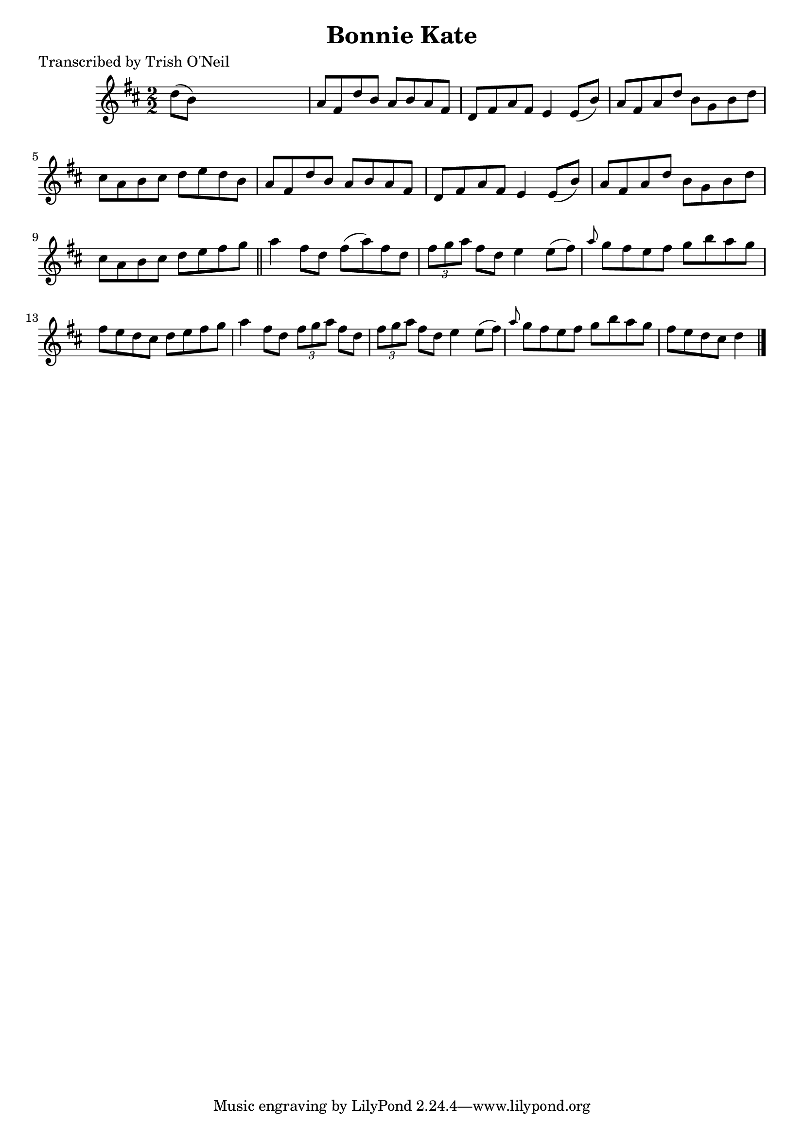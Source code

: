 
\version "2.16.2"
% automatically converted by musicxml2ly from xml/1277_to.xml

%% additional definitions required by the score:
\language "english"


\header {
    poet = "Transcribed by Trish O'Neil"
    encoder = "abc2xml version 63"
    encodingdate = "2015-01-25"
    title = "Bonnie Kate"
    }

\layout {
    \context { \Score
        autoBeaming = ##f
        }
    }
PartPOneVoiceOne =  \relative d'' {
    \key d \major \numericTimeSignature\time 2/2 d8 ( [ b8 ) ] s2. | % 2
    a8 [ fs8 d'8 b8 ] a8 [ b8 a8 fs8 ] | % 3
    d8 [ fs8 a8 fs8 ] e4 e8 ( [ b'8 ) ] | % 4
    a8 [ fs8 a8 d8 ] b8 [ g8 b8 d8 ] | % 5
    cs8 [ a8 b8 cs8 ] d8 [ e8 d8 b8 ] | % 6
    a8 [ fs8 d'8 b8 ] a8 [ b8 a8 fs8 ] | % 7
    d8 [ fs8 a8 fs8 ] e4 e8 ( [ b'8 ) ] | % 8
    a8 [ fs8 a8 d8 ] b8 [ g8 b8 d8 ] | % 9
    cs8 [ a8 b8 cs8 ] d8 [ e8 fs8 g8 ] \bar "||"
    a4 fs8 [ d8 ] fs8 ( [ a8 ) fs8 d8 ] | % 11
    \times 2/3  {
        fs8 [ g8 a8 ] }
    fs8 [ d8 ] e4 e8 ( [ fs8 ) ] | % 12
    \grace { a8 } g8 [ fs8 e8 fs8 ] g8 [ b8 a8 g8 ] | % 13
    fs8 [ e8 d8 cs8 ] d8 [ e8 fs8 g8 ] | % 14
    a4 fs8 [ d8 ] \times 2/3 {
        fs8 [ g8 a8 ] }
    fs8 [ d8 ] | % 15
    \times 2/3  {
        fs8 [ g8 a8 ] }
    fs8 [ d8 ] e4 e8 ( [ fs8 ) ] | % 16
    \grace { a8 } g8 [ fs8 e8 fs8 ] g8 [ b8 a8 g8 ] | % 17
    fs8 [ e8 d8 cs8 ] d4 \bar "|."
    }


% The score definition
\score {
    <<
        \new Staff <<
            \context Staff << 
                \context Voice = "PartPOneVoiceOne" { \PartPOneVoiceOne }
                >>
            >>
        
        >>
    \layout {}
    % To create MIDI output, uncomment the following line:
    %  \midi {}
    }

